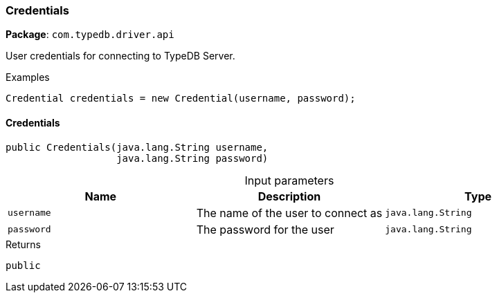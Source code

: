 [#_Credentials]
=== Credentials

*Package*: `com.typedb.driver.api`

User credentials for connecting to TypeDB Server. 


[caption=""]
.Examples
[source,java]
----
Credential credentials = new Credential(username, password);
----

// tag::methods[]
[#_Credentials_Credentials_java_lang_String_java_lang_String]
==== Credentials

[source,java]
----
public Credentials​(java.lang.String username,
                   java.lang.String password)
----



[caption=""]
.Input parameters
[cols=",,"]
[options="header"]
|===
|Name |Description |Type
a| `username` a| The name of the user to connect as a| `java.lang.String`
a| `password` a| The password for the user a| `java.lang.String`
|===

[caption=""]
.Returns
`public`

// end::methods[]

